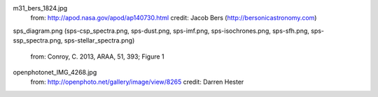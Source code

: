 m31_bers_1824.jpg
    from: http://apod.nasa.gov/apod/ap140730.html
    credit: Jacob Bers (http://bersonicastronomy.com)

sps_diagram.png (sps-csp_spectra.png, sps-dust.png, sps-imf.png,
sps-isochrones.png, sps-sfh.png, sps-ssp_spectra.png, sps-stellar_spectra.png)
    from: Conroy, C. 2013, ARAA, 51, 393; Figure 1

openphotonet_IMG_4268.jpg
    from: http://openphoto.net/gallery/image/view/8265
    credit: Darren Hester



